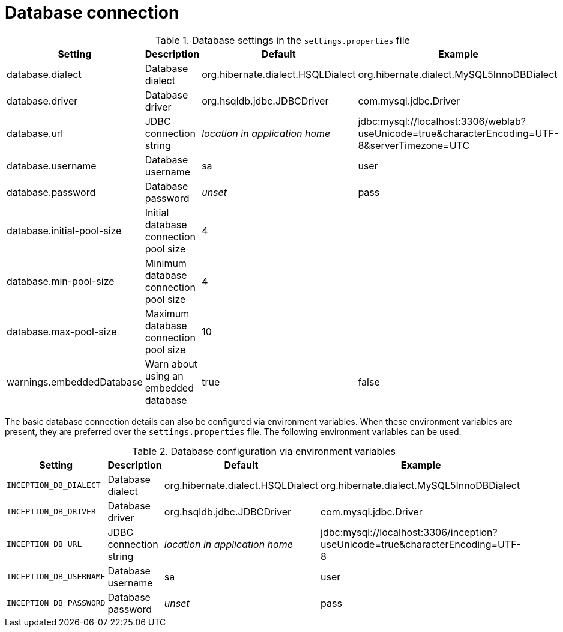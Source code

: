 = Database connection

.Database settings in the `settings.properties` file
[cols="4*", options="header"]
|===
| Setting
| Description
| Default
| Example

| database.dialect
| Database dialect
| org.hibernate.dialect.HSQLDialect
| org.hibernate.dialect.MySQL5InnoDBDialect

| database.driver
| Database driver
| org.hsqldb.jdbc.JDBCDriver
| com.mysql.jdbc.Driver

| database.url
| JDBC connection string
| _location in application home_
| jdbc:mysql://localhost:3306/weblab?useUnicode=true&characterEncoding=UTF-8&serverTimezone=UTC

| database.username
| Database username
| sa
| user

| database.password
| Database password
| _unset_
| pass

| database.initial-pool-size
| Initial database connection pool size
| 4
|

| database.min-pool-size
| Minimum database connection pool size
| 4
| 

| database.max-pool-size
| Maximum database connection pool size
| 10
| 

| warnings.embeddedDatabase
| Warn about using an embedded database
| true
| false
|===

The basic database connection details can also be configured via environment variables. When these
environment variables are present, they are preferred over the `settings.properties` file. 
The following environment variables can be used:

.Database configuration via environment variables
[cols="4*", options="header"]
|===
| Setting
| Description
| Default
| Example

| `INCEPTION_DB_DIALECT`
| Database dialect
| org.hibernate.dialect.HSQLDialect
| org.hibernate.dialect.MySQL5InnoDBDialect

| `INCEPTION_DB_DRIVER`
| Database driver
| org.hsqldb.jdbc.JDBCDriver
| com.mysql.jdbc.Driver

| `INCEPTION_DB_URL`
| JDBC connection string
| _location in application home_
| jdbc:mysql://localhost:3306/inception?useUnicode=true&characterEncoding=UTF-8

| `INCEPTION_DB_USERNAME`
| Database username
| sa
| user

| `INCEPTION_DB_PASSWORD`
| Database password
| _unset_
| pass
|===